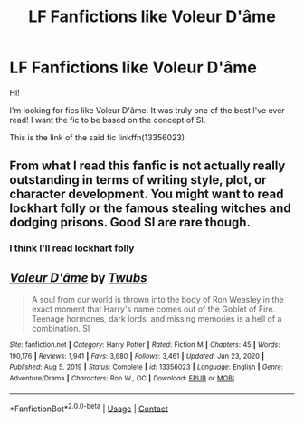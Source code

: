 #+TITLE: LF Fanfictions like Voleur D'âme

* LF Fanfictions like Voleur D'âme
:PROPERTIES:
:Author: BYY2100
:Score: 3
:DateUnix: 1620047807.0
:DateShort: 2021-May-03
:FlairText: Request
:END:
Hi!

I'm looking for fics like Voleur D'âme. It was truly one of the best I've ever read! I want the fic to be based on the concept of SI.

This is the link of the said fic linkffn(13356023)


** From what I read this fanfic is not actually really outstanding in terms of writing style, plot, or character development. You might want to read lockhart folly or the famous stealing witches and dodging prisons. Good SI are rare though.
:PROPERTIES:
:Author: darkwolfhunter
:Score: 3
:DateUnix: 1620094077.0
:DateShort: 2021-May-04
:END:

*** I think I'll read lockhart folly
:PROPERTIES:
:Author: BYY2100
:Score: 1
:DateUnix: 1620193943.0
:DateShort: 2021-May-05
:END:


** [[https://www.fanfiction.net/s/13356023/1/][*/Voleur D'âme/*]] by [[https://www.fanfiction.net/u/5382281/Twubs][/Twubs/]]

#+begin_quote
  A soul from our world is thrown into the body of Ron Weasley in the exact moment that Harry's name comes out of the Goblet of Fire. Teenage hormones, dark lords, and missing memories is a hell of a combination. SI
#+end_quote

^{/Site/:} ^{fanfiction.net} ^{*|*} ^{/Category/:} ^{Harry} ^{Potter} ^{*|*} ^{/Rated/:} ^{Fiction} ^{M} ^{*|*} ^{/Chapters/:} ^{45} ^{*|*} ^{/Words/:} ^{190,176} ^{*|*} ^{/Reviews/:} ^{1,941} ^{*|*} ^{/Favs/:} ^{3,680} ^{*|*} ^{/Follows/:} ^{3,461} ^{*|*} ^{/Updated/:} ^{Jun} ^{23,} ^{2020} ^{*|*} ^{/Published/:} ^{Aug} ^{5,} ^{2019} ^{*|*} ^{/Status/:} ^{Complete} ^{*|*} ^{/id/:} ^{13356023} ^{*|*} ^{/Language/:} ^{English} ^{*|*} ^{/Genre/:} ^{Adventure/Drama} ^{*|*} ^{/Characters/:} ^{Ron} ^{W.,} ^{OC} ^{*|*} ^{/Download/:} ^{[[http://www.ff2ebook.com/old/ffn-bot/index.php?id=13356023&source=ff&filetype=epub][EPUB]]} ^{or} ^{[[http://www.ff2ebook.com/old/ffn-bot/index.php?id=13356023&source=ff&filetype=mobi][MOBI]]}

--------------

*FanfictionBot*^{2.0.0-beta} | [[https://github.com/FanfictionBot/reddit-ffn-bot/wiki/Usage][Usage]] | [[https://www.reddit.com/message/compose?to=tusing][Contact]]
:PROPERTIES:
:Author: FanfictionBot
:Score: 2
:DateUnix: 1620047828.0
:DateShort: 2021-May-03
:END:
